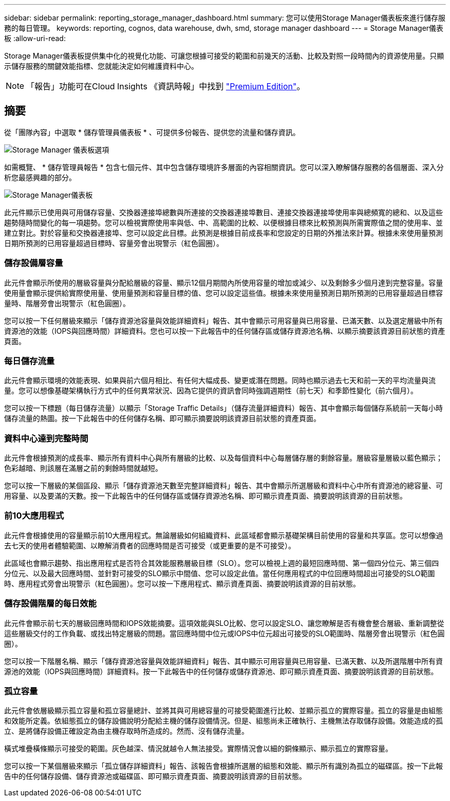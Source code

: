 ---
sidebar: sidebar 
permalink: reporting_storage_manager_dashboard.html 
summary: 您可以使用Storage Manager儀表板來進行儲存服務的每日管理。 
keywords: reporting, cognos, data warehouse, dwh, smd, storage manager dashboard 
---
= Storage Manager儀表板
:allow-uri-read: 


[role="lead"]
Storage Manager儀表板提供集中化的視覺化功能、可讓您根據可接受的範圍和前幾天的活動、比較及對照一段時間內的資源使用量。只顯示儲存服務的關鍵效能指標、您就能決定如何維護資料中心。


NOTE: 「報告」功能可在Cloud Insights 《資訊時報」中找到 link:concept_subscribing_to_cloud_insights.html["Premium Edition"]。



== 摘要

從「團隊內容」中選取 * 儲存管理員儀表板 * 、可提供多份報告、提供您的流量和儲存資訊。

image:Reporting_Storage_Manager_Dashboard_Choices.png["Storage Manager 儀表板選項"]

如需概覽、 * 儲存管理員報告 * 包含七個元件、其中包含儲存環境許多層面的內容相關資訊。您可以深入瞭解儲存服務的各個層面、深入分析您最感興趣的部分。

image:Reporting-SMD.png["Storage Manager儀表板"]

此元件顯示已使用與可用儲存容量、交換器連接埠總數與所連接的交換器連接埠數目、連接交換器連接埠使用率與總頻寬的總和、以及這些趨勢隨時間變化的每一項趨勢。您可以檢視實際使用率與低、中、高範圍的比較、以便根據目標來比較預測與所需實際值之間的使用率、並建立對比。對於容量和交換器連接埠、您可以設定此目標。此預測是根據目前成長率和您設定的日期的外推法來計算。根據未來使用量預測日期所預測的已用容量超過目標時、容量旁會出現警示（紅色圓圈）。



=== 儲存設備層容量

此元件會顯示所使用的層級容量與分配給層級的容量、顯示12個月期間內所使用容量的增加或減少、以及剩餘多少個月達到完整容量。容量使用量會顯示提供給實際使用量、使用量預測和容量目標的值、您可以設定這些值。根據未來使用量預測日期所預測的已用容量超過目標容量時、階層旁會出現警示（紅色圓圈）。

您可以按一下任何層級來顯示「儲存資源池容量與效能詳細資料」報告、其中會顯示可用容量與已用容量、已滿天數、以及選定層級中所有資源池的效能（IOPS與回應時間）詳細資料。您也可以按一下此報告中的任何儲存區或儲存資源池名稱、以顯示摘要該資源目前狀態的資產頁面。



=== 每日儲存流量

此元件會顯示環境的效能表現、如果與前六個月相比、有任何大幅成長、變更或潛在問題。同時也顯示過去七天和前一天的平均流量與流量。您可以想像基礎架構執行方式中的任何異常狀況、因為它提供的資訊會同時強調週期性（前七天）和季節性變化（前六個月）。

您可以按一下標題（每日儲存流量）以顯示「Storage Traffic Details」（儲存流量詳細資料）報告、其中會顯示每個儲存系統前一天每小時儲存流量的熱圖。按一下此報告中的任何儲存名稱、即可顯示摘要說明該資源目前狀態的資產頁面。



=== 資料中心達到完整時間

此元件會根據預測的成長率、顯示所有資料中心與所有層級的比較、以及每個資料中心每層儲存層的剩餘容量。層級容量層級以藍色顯示；色彩越暗、則該層在滿層之前的剩餘時間就越短。

您可以按一下層級的某個區段、顯示「儲存資源池天數至完整詳細資料」報告、其中會顯示所選層級和資料中心中所有資源池的總容量、可用容量、以及要滿的天數。按一下此報告中的任何儲存區或儲存資源池名稱、即可顯示資產頁面、摘要說明該資源的目前狀態。



=== 前10大應用程式

此元件會根據使用的容量顯示前10大應用程式。無論層級如何組織資料、此區域都會顯示基礎架構目前使用的容量和共享區。您可以想像過去七天的使用者體驗範圍、以瞭解消費者的回應時間是否可接受（或更重要的是不可接受）。

此區域也會顯示趨勢、指出應用程式是否符合其效能服務層級目標（SLO）。您可以檢視上週的最短回應時間、第一個四分位元、第三個四分位元、以及最大回應時間、並針對可接受的SLO顯示中間值、您可以設定此值。當任何應用程式的中位回應時間超出可接受的SLO範圍時、應用程式旁會出現警示（紅色圓圈）。您可以按一下應用程式、顯示資產頁面、摘要說明該資源的目前狀態。



=== 儲存設備階層的每日效能

此元件會顯示前七天的層級回應時間和IOPS效能摘要。這項效能與SLO比較、您可以設定SLO、讓您瞭解是否有機會整合層級、重新調整從這些層級交付的工作負載、或找出特定層級的問題。當回應時間中位元或IOPS中位元超出可接受的SLO範圍時、階層旁會出現警示（紅色圓圈）。

您可以按一下階層名稱、顯示「儲存資源池容量與效能詳細資料」報告、其中顯示可用容量與已用容量、已滿天數、以及所選階層中所有資源池的效能（IOPS與回應時間）詳細資料。按一下此報告中的任何儲存或儲存資源池、即可顯示資產頁面、摘要說明該資源的目前狀態。



=== 孤立容量

此元件會依層級顯示孤立容量和孤立容量總計、並將其與可用總容量的可接受範圍進行比較、並顯示孤立的實際容量。孤立的容量是由組態和效能所定義。依組態孤立的儲存設備說明分配給主機的儲存設備情況。但是、組態尚未正確執行、主機無法存取儲存設備。效能造成的孤立、是將儲存設備正確設定為由主機存取時所造成的。然而、沒有儲存流量。

橫式堆疊橫條顯示可接受的範圍。灰色越深、情況就越令人無法接受。實際情況會以細的銅條顯示、顯示孤立的實際容量。

您可以按一下某個層級來顯示「孤立儲存詳細資料」報告、該報告會根據所選層的組態和效能、顯示所有識別為孤立的磁碟區。按一下此報告中的任何儲存設備、儲存資源池或磁碟區、即可顯示資產頁面、摘要說明該資源的目前狀態。
